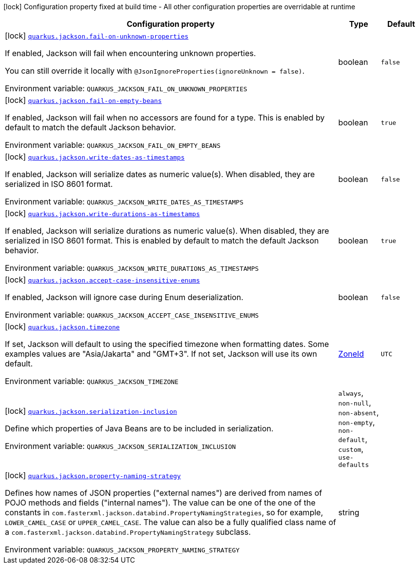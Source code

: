 :summaryTableId: quarkus-jackson_quarkus-jackson
[.configuration-legend]
icon:lock[title=Fixed at build time] Configuration property fixed at build time - All other configuration properties are overridable at runtime
[.configuration-reference.searchable, cols="80,.^10,.^10"]
|===

h|[.header-title]##Configuration property##
h|Type
h|Default

a|icon:lock[title=Fixed at build time] [[quarkus-jackson_quarkus-jackson-fail-on-unknown-properties]] [.property-path]##link:#quarkus-jackson_quarkus-jackson-fail-on-unknown-properties[`quarkus.jackson.fail-on-unknown-properties`]##

[.description]
--
If enabled, Jackson will fail when encountering unknown properties.

You can still override it locally with `@JsonIgnoreProperties(ignoreUnknown = false)`.


ifdef::add-copy-button-to-env-var[]
Environment variable: env_var_with_copy_button:+++QUARKUS_JACKSON_FAIL_ON_UNKNOWN_PROPERTIES+++[]
endif::add-copy-button-to-env-var[]
ifndef::add-copy-button-to-env-var[]
Environment variable: `+++QUARKUS_JACKSON_FAIL_ON_UNKNOWN_PROPERTIES+++`
endif::add-copy-button-to-env-var[]
--
|boolean
|`false`

a|icon:lock[title=Fixed at build time] [[quarkus-jackson_quarkus-jackson-fail-on-empty-beans]] [.property-path]##link:#quarkus-jackson_quarkus-jackson-fail-on-empty-beans[`quarkus.jackson.fail-on-empty-beans`]##

[.description]
--
If enabled, Jackson will fail when no accessors are found for a type. This is enabled by default to match the default Jackson behavior.


ifdef::add-copy-button-to-env-var[]
Environment variable: env_var_with_copy_button:+++QUARKUS_JACKSON_FAIL_ON_EMPTY_BEANS+++[]
endif::add-copy-button-to-env-var[]
ifndef::add-copy-button-to-env-var[]
Environment variable: `+++QUARKUS_JACKSON_FAIL_ON_EMPTY_BEANS+++`
endif::add-copy-button-to-env-var[]
--
|boolean
|`true`

a|icon:lock[title=Fixed at build time] [[quarkus-jackson_quarkus-jackson-write-dates-as-timestamps]] [.property-path]##link:#quarkus-jackson_quarkus-jackson-write-dates-as-timestamps[`quarkus.jackson.write-dates-as-timestamps`]##

[.description]
--
If enabled, Jackson will serialize dates as numeric value(s). When disabled, they are serialized in ISO 8601 format.


ifdef::add-copy-button-to-env-var[]
Environment variable: env_var_with_copy_button:+++QUARKUS_JACKSON_WRITE_DATES_AS_TIMESTAMPS+++[]
endif::add-copy-button-to-env-var[]
ifndef::add-copy-button-to-env-var[]
Environment variable: `+++QUARKUS_JACKSON_WRITE_DATES_AS_TIMESTAMPS+++`
endif::add-copy-button-to-env-var[]
--
|boolean
|`false`

a|icon:lock[title=Fixed at build time] [[quarkus-jackson_quarkus-jackson-write-durations-as-timestamps]] [.property-path]##link:#quarkus-jackson_quarkus-jackson-write-durations-as-timestamps[`quarkus.jackson.write-durations-as-timestamps`]##

[.description]
--
If enabled, Jackson will serialize durations as numeric value(s). When disabled, they are serialized in ISO 8601 format. This is enabled by default to match the default Jackson behavior.


ifdef::add-copy-button-to-env-var[]
Environment variable: env_var_with_copy_button:+++QUARKUS_JACKSON_WRITE_DURATIONS_AS_TIMESTAMPS+++[]
endif::add-copy-button-to-env-var[]
ifndef::add-copy-button-to-env-var[]
Environment variable: `+++QUARKUS_JACKSON_WRITE_DURATIONS_AS_TIMESTAMPS+++`
endif::add-copy-button-to-env-var[]
--
|boolean
|`true`

a|icon:lock[title=Fixed at build time] [[quarkus-jackson_quarkus-jackson-accept-case-insensitive-enums]] [.property-path]##link:#quarkus-jackson_quarkus-jackson-accept-case-insensitive-enums[`quarkus.jackson.accept-case-insensitive-enums`]##

[.description]
--
If enabled, Jackson will ignore case during Enum deserialization.


ifdef::add-copy-button-to-env-var[]
Environment variable: env_var_with_copy_button:+++QUARKUS_JACKSON_ACCEPT_CASE_INSENSITIVE_ENUMS+++[]
endif::add-copy-button-to-env-var[]
ifndef::add-copy-button-to-env-var[]
Environment variable: `+++QUARKUS_JACKSON_ACCEPT_CASE_INSENSITIVE_ENUMS+++`
endif::add-copy-button-to-env-var[]
--
|boolean
|`false`

a|icon:lock[title=Fixed at build time] [[quarkus-jackson_quarkus-jackson-timezone]] [.property-path]##link:#quarkus-jackson_quarkus-jackson-timezone[`quarkus.jackson.timezone`]##

[.description]
--
If set, Jackson will default to using the specified timezone when formatting dates. Some examples values are "Asia/Jakarta" and "GMT{plus}3". If not set, Jackson will use its own default.


ifdef::add-copy-button-to-env-var[]
Environment variable: env_var_with_copy_button:+++QUARKUS_JACKSON_TIMEZONE+++[]
endif::add-copy-button-to-env-var[]
ifndef::add-copy-button-to-env-var[]
Environment variable: `+++QUARKUS_JACKSON_TIMEZONE+++`
endif::add-copy-button-to-env-var[]
--
|link:https://docs.oracle.com/en/java/javase/17/docs/api/java.base/java/time/ZoneId.html[ZoneId]
|`UTC`

a|icon:lock[title=Fixed at build time] [[quarkus-jackson_quarkus-jackson-serialization-inclusion]] [.property-path]##link:#quarkus-jackson_quarkus-jackson-serialization-inclusion[`quarkus.jackson.serialization-inclusion`]##

[.description]
--
Define which properties of Java Beans are to be included in serialization.


ifdef::add-copy-button-to-env-var[]
Environment variable: env_var_with_copy_button:+++QUARKUS_JACKSON_SERIALIZATION_INCLUSION+++[]
endif::add-copy-button-to-env-var[]
ifndef::add-copy-button-to-env-var[]
Environment variable: `+++QUARKUS_JACKSON_SERIALIZATION_INCLUSION+++`
endif::add-copy-button-to-env-var[]
--
a|`always`, `non-null`, `non-absent`, `non-empty`, `non-default`, `custom`, `use-defaults`
|

a|icon:lock[title=Fixed at build time] [[quarkus-jackson_quarkus-jackson-property-naming-strategy]] [.property-path]##link:#quarkus-jackson_quarkus-jackson-property-naming-strategy[`quarkus.jackson.property-naming-strategy`]##

[.description]
--
Defines how names of JSON properties ("external names") are derived from names of POJO methods and fields ("internal names"). The value can be one of the one of the constants in `com.fasterxml.jackson.databind.PropertyNamingStrategies`, so for example, `LOWER_CAMEL_CASE` or `UPPER_CAMEL_CASE`. The value can also be a fully qualified class name of a `com.fasterxml.jackson.databind.PropertyNamingStrategy` subclass.


ifdef::add-copy-button-to-env-var[]
Environment variable: env_var_with_copy_button:+++QUARKUS_JACKSON_PROPERTY_NAMING_STRATEGY+++[]
endif::add-copy-button-to-env-var[]
ifndef::add-copy-button-to-env-var[]
Environment variable: `+++QUARKUS_JACKSON_PROPERTY_NAMING_STRATEGY+++`
endif::add-copy-button-to-env-var[]
--
|string
|

|===


:!summaryTableId: